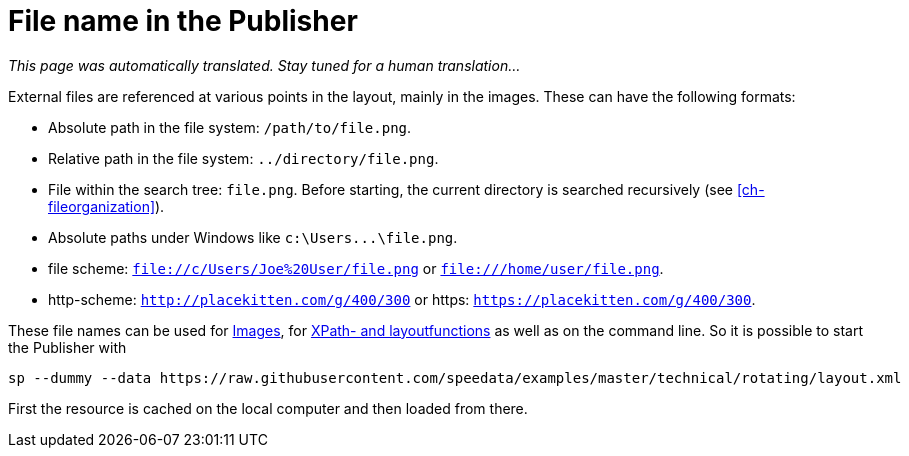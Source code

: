 [appendix]
[[ch-filenames,File names with speedata]]
= File name in the Publisher

_This page was automatically translated. Stay tuned for a human translation..._

External files are referenced at various points in the layout, mainly in the images.
These can have the following formats:

* Absolute path in the file system: `/path/to/file.png`.
* Relative path in the file system: `../directory/file.png`.
* File within the search tree: `file.png`. Before starting, the current directory is searched recursively (see <<ch-fileorganization>>).
* Absolute paths under Windows like `c:\Users\...\file.png`.
* file scheme: `file://c/Users/Joe%20User/file.png` or `file:///home/user/file.png`.
* http-scheme: `http://placekitten.com/g/400/300` or https: `https://placekitten.com/g/400/300`.

These file names can be used for <<cmd-image,Images>>, for <<ch-xpathfunctions,XPath- and layoutfunctions>> as well as on the command line.
So it is possible to start the Publisher with


[source, sh]
-------------------------------------------------------------------------------
sp --dummy --data https://raw.githubusercontent.com/speedata/examples/master/technical/rotating/layout.xml
-------------------------------------------------------------------------------

First the resource is cached on the local computer and then loaded from there.

